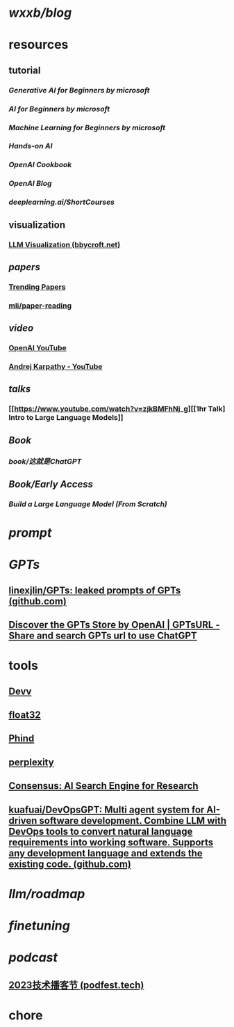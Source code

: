 * [[wxxb/blog]]
* resources
** tutorial
*** [[Generative AI for Beginners by microsoft]]
*** [[AI for Beginners by microsoft]]
*** [[Machine Learning for Beginners by microsoft]]
*** [[Hands-on AI]]
*** [[OpenAI Cookbook]]
*** [[OpenAI Blog]]
*** [[deeplearning.ai/ShortCourses]]
** visualization
*** [[https://bbycroft.net/llm][LLM Visualization (bbycroft.net)]]
** [[papers]]
*** [[https://trendingpapers.com/papers?o=pagerank_growth&pd=Since+beginning&cc=Cited+and+uncited+papers&c=All+categories][Trending Papers]]
*** [[https://github.com/mli/paper-reading][mli/paper-reading]]
** [[video]]
*** [[https://www.youtube.com/@OpenAI][OpenAI YouTube]]
*** [[https://www.youtube.com/@AndrejKarpathy][Andrej Karpathy - YouTube]]
** [[talks]]
*** [[https://www.youtube.com/watch?v=zjkBMFhNj_g][[1hr Talk] Intro to Large Language Models]]
** [[Book]]
*** [[book/这就是ChatGPT]]
** [[Book/Early Access]]
*** [[Build a Large Language Model (From Scratch)]]
* [[prompt]]
* [[GPTs]]
** [[https://github.com/linexjlin/GPTs][linexjlin/GPTs: leaked prompts of GPTs (github.com)]]
** [[https://www.gptsurl.com/][Discover the GPTs Store by OpenAI | GPTsURL - Share and search GPTs url to use ChatGPT]]
* tools
** [[https://devv.ai/zh][Devv]]
** [[https://float32.app/][float32]]
** [[https://www.phind.com/][Phind]]
** [[https://www.perplexity.ai][perplexity]]
** [[https://consensus.app/][Consensus: AI Search Engine for Research]]
** [[https://github.com/kuafuai/DevOpsGPT][kuafuai/DevOpsGPT: Multi agent system for AI-driven software development. Combine LLM with DevOps tools to convert natural language requirements into working software. Supports any development language and extends the existing code. (github.com)]]
* [[llm/roadmap]]
* [[finetuning]]
* [[podcast]]
** [[https://podfest.tech/zh-CN][2023技术播客节 (podfest.tech)]]
* chore